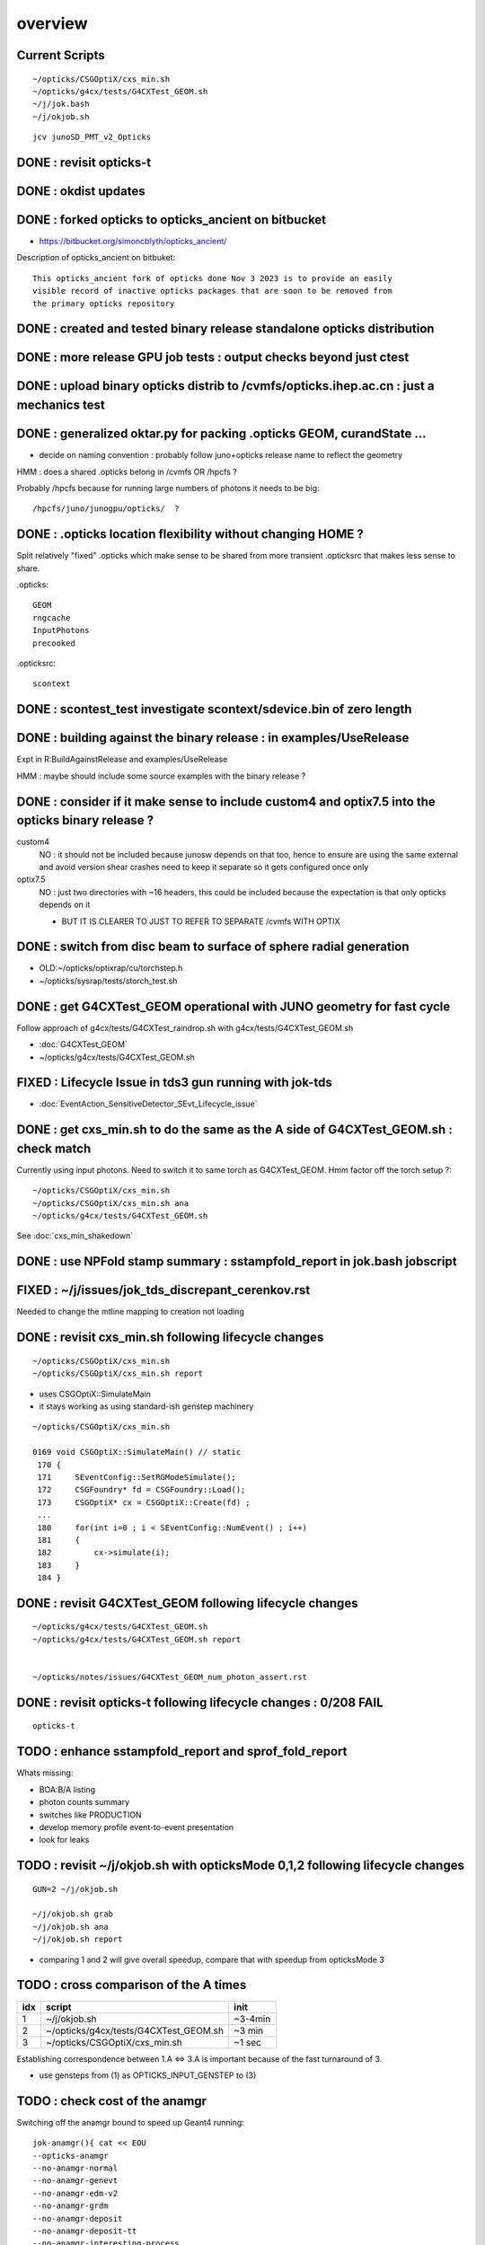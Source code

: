 overview
=========

Current Scripts
-----------------

::

   ~/opticks/CSGOptiX/cxs_min.sh
   ~/opticks/g4cx/tests/G4CXTest_GEOM.sh
   ~/j/jok.bash 
   ~/j/okjob.sh 

::

     jcv junoSD_PMT_v2_Opticks


DONE : revisit opticks-t
--------------------------

DONE : okdist updates
------------------------

DONE : forked opticks to opticks_ancient on bitbucket
--------------------------------------------------------

* https://bitbucket.org/simoncblyth/opticks_ancient/

Description of opticks_ancient on bitbuket::

    This opticks_ancient fork of opticks done Nov 3 2023 is to provide an easily
    visible record of inactive opticks packages that are soon to be removed from
    the primary opticks repository


DONE : created and tested binary release standalone opticks distribution 
----------------------------------------------------------------------------

DONE : more release GPU job tests : output checks beyond just ctest
---------------------------------------------------------------------

DONE : upload binary opticks distrib to /cvmfs/opticks.ihep.ac.cn  : just a mechanics test
-------------------------------------------------------------------------------------------

DONE :  generalized oktar.py for packing .opticks GEOM, curandState ...
-------------------------------------------------------------------------------------------

* decide on naming convention : probably follow juno+opticks release name 
  to reflect the geometry 

HMM : does a shared .opticks belong in /cvmfs OR /hpcfs ? 

Probably /hpcfs because for running large numbers of 
photons it needs to be big::

    /hpcfs/juno/junogpu/opticks/  ?   


DONE : .opticks location flexibility without changing HOME ?  
-------------------------------------------------------------

Split relatively "fixed" .opticks which make sense to be shared
from more transient .opticksrc that makes less sense to share.  

.opticks::

  GEOM
  rngcache  
  InputPhotons
  precooked

.opticksrc::

  scontext 


DONE : scontest_test investigate scontext/sdevice.bin of zero length 
-----------------------------------------------------------------------

DONE : building against the binary release : in examples/UseRelease
---------------------------------------------------------------------

Expt in R:BuildAgainstRelease and examples/UseRelease

HMM : maybe should include some source examples with the binary release ? 



DONE : consider if it make sense to include custom4 and optix7.5 into the opticks binary release ? 
----------------------------------------------------------------------------------------------------

custom4
   NO : it should not be included because junosw depends on that too, hence
   to ensure are using the same external and avoid version shear crashes need 
   to keep it separate so it gets configured once only  

optix7.5
   NO : just two directories with ~16 headers, this could be included 
   because the expectation is that only opticks depends on it 
   
   * BUT IT IS CLEARER TO JUST TO REFER TO SEPARATE /cvmfs WITH OPTIX  


DONE : switch from disc beam to surface of sphere radial generation
----------------------------------------------------------------------

* OLD:~/opticks/optixrap/cu/torchstep.h 
* ~/opticks/sysrap/tests/storch_test.sh 


DONE : get G4CXTest_GEOM operational with JUNO geometry for fast cycle 
------------------------------------------------------------------------

Follow approach of g4cx/tests/G4CXTest_raindrop.sh with g4cx/tests/G4CXTest_GEOM.sh

* :doc:`G4CXTest_GEOM`

* ~/opticks/g4cx/tests/G4CXTest_GEOM.sh






FIXED : Lifecycle Issue in tds3 gun running with jok-tds
-----------------------------------------------------------

* :doc:`EventAction_SensitiveDetector_SEvt_Lifecycle_issue`




DONE : get cxs_min.sh to do the same as the A side of G4CXTest_GEOM.sh : check match
---------------------------------------------------------------------------------------

Currently using input photons. Need to switch it to same torch as G4CXTest_GEOM. 
Hmm factor off the torch setup ?::

   ~/opticks/CSGOptiX/cxs_min.sh
   ~/opticks/CSGOptiX/cxs_min.sh ana 
   ~/opticks/g4cx/tests/G4CXTest_GEOM.sh


See :doc:`cxs_min_shakedown`



DONE : use NPFold stamp summary : sstampfold_report in jok.bash jobscript
-----------------------------------------------------------------------------


FIXED : ~/j/issues/jok_tds_discrepant_cerenkov.rst
-----------------------------------------------------

Needed to change the mtline mapping to creation not loading


DONE : revisit cxs_min.sh following lifecycle changes
-------------------------------------------------------------------------

::

    ~/opticks/CSGOptiX/cxs_min.sh 
    ~/opticks/CSGOptiX/cxs_min.sh report


* uses CSGOptiX::SimulateMain
* it stays working as using standard-ish genstep machinery 

::

    ~/opticks/CSGOptiX/cxs_min.sh 

    0169 void CSGOptiX::SimulateMain() // static
     170 {
     171     SEventConfig::SetRGModeSimulate();
     172     CSGFoundry* fd = CSGFoundry::Load();
     173     CSGOptiX* cx = CSGOptiX::Create(fd) ;
     ...
     180     for(int i=0 ; i < SEventConfig::NumEvent() ; i++)
     181     {
     182         cx->simulate(i); 
     183     }   
     184 }   


DONE : revisit G4CXTest_GEOM following lifecycle changes
-------------------------------------------------------------------------

::

    ~/opticks/g4cx/tests/G4CXTest_GEOM.sh 
    ~/opticks/g4cx/tests/G4CXTest_GEOM.sh report 


    ~/opticks/notes/issues/G4CXTest_GEOM_num_photon_assert.rst


DONE : revisit opticks-t following lifecycle changes : 0/208 FAIL
-------------------------------------------------------------------

::

    opticks-t



TODO : enhance sstampfold_report and sprof_fold_report 
---------------------------------------------------------------------------

Whats missing:

* BOA:B/A listing  
* photon counts summary 
* switches like PRODUCTION 

* develop memory profile event-to-event presentation 
* look for leaks 


TODO : revisit ~/j/okjob.sh with opticksMode 0,1,2 following lifecycle changes
----------------------------------------------------------------------------------

::

    GUN=2 ~/j/okjob.sh 

    ~/j/okjob.sh grab 
    ~/j/okjob.sh ana
    ~/j/okjob.sh report


* comparing 1 and 2 will give overall speedup, 
  compare that with speedup from opticksMode 3 


TODO : cross comparison of the A times 
-----------------------------------------

+------+------------------------------------------+---------+
|  idx |  script                                  | init    |
+======+==========================================+=========+
|  1   |  ~/j/okjob.sh                            | ~3-4min | 
+------+------------------------------------------+---------+
|  2   |  ~/opticks/g4cx/tests/G4CXTest_GEOM.sh   |  ~3 min | 
+------+------------------------------------------+---------+
|  3   |  ~/opticks/CSGOptiX/cxs_min.sh           |  ~1 sec |  
+------+------------------------------------------+---------+

Establishing correspondence between 1.A <=> 3.A is important because of the fast turnaround of 3.

* use gensteps from (1) as OPTICKS_INPUT_GENSTEP to (3) 
 


TODO : check cost of the anamgr 
---------------------------------

Switching off the anamgr bound to speed up Geant4 running::

    jok-anamgr(){ cat << EOU
    --opticks-anamgr
    --no-anamgr-normal
    --no-anamgr-genevt
    --no-anamgr-edm-v2
    --no-anamgr-grdm
    --no-anamgr-deposit
    --no-anamgr-deposit-tt
    --no-anamgr-interesting-process
    --no-anamgr-optical-parameter
    --no-anamgr-timer
    EOU
       : opticks-anamgr is used by the U4Recorder
    }




TODO : CMake separate Debug and Release build tree ? Debug "release" ? 
-----------------------------------------------------------------------------

* https://cmake.org/cmake/help/latest/guide/tutorial/Packaging%20Debug%20and%20Release.html

::

    cd debug
    cmake -DCMAKE_BUILD_TYPE=Debug ..
    cmake --build .
    cd ../release
    cmake -DCMAKE_BUILD_TYPE=Release ..
    cmake --build .



WIP : investigate slow sevt.py SAB chi2 comparison, maybe need to do that in C++ ?
--------------------------------------------------------------------------------------

* ~/opticks/thrustrap/TSparse_.cu : already have GPU impl of part of the task 


TODO : junosw + opticks : profile iteration
-------------------------------------------

* mode:3 iterating with input photons giving factor of only 100x so far 
* iteration is hampered by 2-3min delay to initialize junosw


TODO : try nvidia profiling machinery
-------------------------------------------


TODO : junosw+opticks release : using opticks from /cvmfs/opticks.ihep.ac.cn 
------------------------------------------------------------------------------------

* would be best if the existing scripts can do this::
 
  /cvmfs/juno_nightlies.ihep.ac.cn/centos7_amd64_gcc830/b/build-tools/build.sh  

The above script is very high level : so no change needed

The junoenv scripts need small changes to get opticks from release dir 
on /cvmfs/opticks.ihep.ac.cn instead of getting from tarball or git clone 

::

   in principal the opticks build could be done via normal junoenv
   but thats not convenient while opticks needs frequent changes,
   so start with it separate 




TODO : workaround the github fork into same organization limitation 
----------------------------------------------------------------------

* simply add opticks_ancient and push ? 

TODO : tidy up opticks inactive packages 
---------------------------------------------


TODO : check using opticks python functionality from the release
------------------------------------------------------------------

Convert G4CXTest_raindrop.sh into a "user example" 


